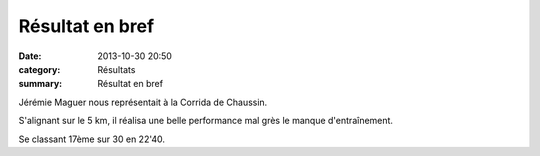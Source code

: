 Résultat en bref
================

:date: 2013-10-30 20:50
:category: Résultats
:summary: Résultat en bref

Jérémie Maguer nous représentait à la Corrida de Chaussin.


S'alignant sur le 5 km, il réalisa une belle performance mal grès le manque d'entraînement.


Se classant 17ème sur 30 en 22'40.
